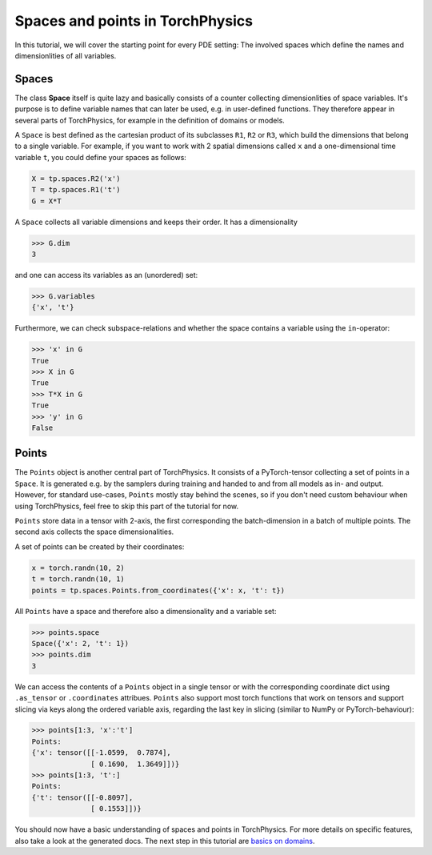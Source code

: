 =================================
Spaces and points in TorchPhysics
=================================
In this tutorial, we will cover the starting point for every PDE setting: The involved
spaces which define the names and dimensionlities of all variables.

Spaces
------
The class **Space** itself is quite lazy and basically consists of a counter collecting
dimensionlities of space variables. It's purpose is to define variable names that can later
be used, e.g. in user-defined functions. They therefore appear in several parts of TorchPhysics,
for example in the definition of domains or models.

A ``Space`` is best defined as the cartesian product of its subclasses ``R1``, ``R2`` or ``R3``,
which build the dimensions that belong to a single variable. For example, if you want to work
with 2 spatial dimensions called ``x`` and a one-dimensional time variable ``t``, you could
define your spaces as follows:

.. code-block:: python

   X = tp.spaces.R2('x')
   T = tp.spaces.R1('t')
   G = X*T

A ``Space`` collects all variable dimensions and keeps their order. It has a dimensionality

.. code-block:: python

   >>> G.dim
   3

and one can access its variables as an (unordered) set:

.. code-block:: python

   >>> G.variables
   {'x', 't'}

Furthermore, we can check subspace-relations and whether the space contains a variable using
the ``in``-operator:

.. code-block:: python

   >>> 'x' in G
   True
   >>> X in G
   True
   >>> T*X in G
   True
   >>> 'y' in G
   False

Points
------
The ``Points`` object is another central part of TorchPhysics. It consists of a PyTorch-tensor
collecting a set of points in a ``Space``. It is generated e.g. by the samplers during training
and handed to and from all models as in- and output. However, for standard use-cases, ``Points``
mostly stay behind the scenes, so if you don't need custom behaviour when using TorchPhysics, feel
free to skip this part of the tutorial for now.

``Points`` store data in a tensor with 2-axis, the first corresponding the batch-dimension in a batch
of multiple points. The second axis collects the space dimensionalities.

A set of points can be created by their coordinates:

.. code-block:: python

   x = torch.randn(10, 2)
   t = torch.randn(10, 1)
   points = tp.spaces.Points.from_coordinates({'x': x, 't': t})

All ``Points`` have a space and therefore also a dimensionality and a variable set:

.. code-block:: python

   >>> points.space
   Space({'x': 2, 't': 1})
   >>> points.dim
   3
We can access the contents of a ``Points`` object in a single tensor or with the corresponding coordinate
dict using ``.as_tensor`` or ``.coordinates`` attribues. ``Points`` also support most torch functions that
work on tensors and support slicing via keys along the ordered variable axis, regarding the last key in slicing
(similar to NumPy or PyTorch-behaviour):

.. code-block:: python

   >>> points[1:3, 'x':'t']
   Points:
   {'x': tensor([[-1.0599,  0.7874],
                 [ 0.1690,  1.3649]])}
   >>> points[1:3, 't':]
   Points:
   {'t': tensor([[-0.8097],
                 [ 0.1553]])}


You should now have a basic understanding of spaces and points in TorchPhysics. For more details
on specific features, also take a look at the generated docs.
The next step in this tutorial are `basics on domains`_.

.. _`basics on domains`: tutorial_domain_basics.html